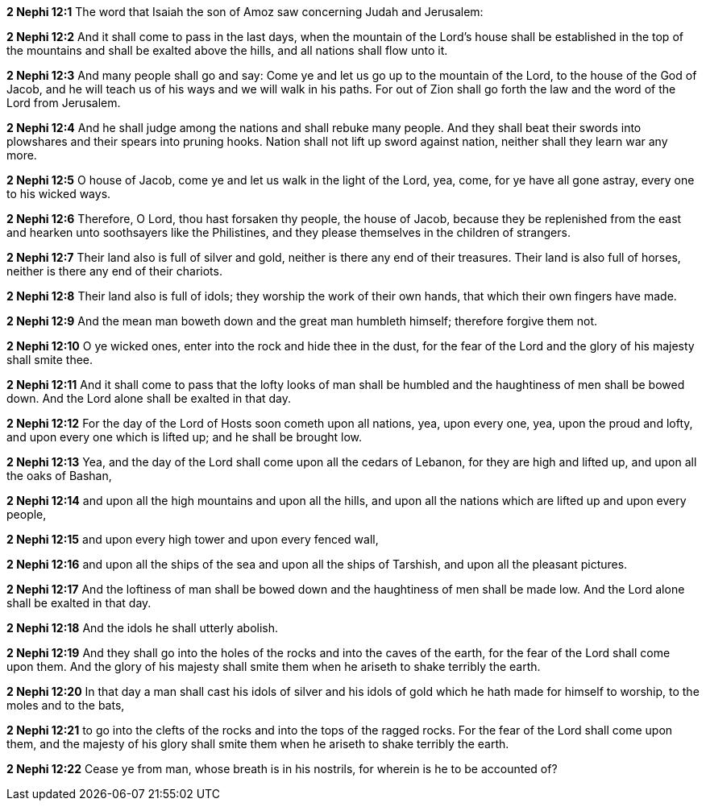 *2 Nephi 12:1* The word that Isaiah the son of Amoz saw concerning Judah and Jerusalem:

*2 Nephi 12:2* And it shall come to pass in the last days, when the mountain of the Lord's house shall be established in the top of the mountains and shall be exalted above the hills, and all nations shall flow unto it.

*2 Nephi 12:3* And many people shall go and say: Come ye and let us go up to the mountain of the Lord, to the house of the God of Jacob, and he will teach us of his ways and we will walk in his paths. For out of Zion shall go forth the law and the word of the Lord from Jerusalem.

*2 Nephi 12:4* And he shall judge among the nations and shall rebuke many people. And they shall beat their swords into plowshares and their spears into pruning hooks. Nation shall not lift up sword against nation, neither shall they learn war any more.

*2 Nephi 12:5* O house of Jacob, come ye and let us walk in the light of the Lord, yea, come, for ye have all gone astray, every one to his wicked ways.

*2 Nephi 12:6* Therefore, O Lord, thou hast forsaken thy people, the house of Jacob, because they be replenished from the east and hearken unto soothsayers like the Philistines, and they please themselves in the children of strangers.

*2 Nephi 12:7* Their land also is full of silver and gold, neither is there any end of their treasures. Their land is also full of horses, neither is there any end of their chariots.

*2 Nephi 12:8* Their land also is full of idols; they worship the work of their own hands, that which their own fingers have made.

*2 Nephi 12:9* And the mean man boweth down and the great man humbleth himself; therefore forgive them not.

*2 Nephi 12:10* O ye wicked ones, enter into the rock and hide thee in the dust, for the fear of the Lord and the glory of his majesty shall smite thee.

*2 Nephi 12:11* And it shall come to pass that the lofty looks of man shall be humbled and the haughtiness of men shall be bowed down. And the Lord alone shall be exalted in that day.

*2 Nephi 12:12* For the day of the Lord of Hosts soon cometh upon all nations, yea, upon every one, yea, upon the proud and lofty, and upon every one which is lifted up; and he shall be brought low.

*2 Nephi 12:13* Yea, and the day of the Lord shall come upon all the cedars of Lebanon, for they are high and lifted up, and upon all the oaks of Bashan,

*2 Nephi 12:14* and upon all the high mountains and upon all the hills, and upon all the nations which are lifted up and upon every people,

*2 Nephi 12:15* and upon every high tower and upon every fenced wall,

*2 Nephi 12:16* and upon all the ships of the sea and upon all the ships of Tarshish, and upon all the pleasant pictures.

*2 Nephi 12:17* And the loftiness of man shall be bowed down and the haughtiness of men shall be made low. And the Lord alone shall be exalted in that day.

*2 Nephi 12:18* And the idols he shall utterly abolish.

*2 Nephi 12:19* And they shall go into the holes of the rocks and into the caves of the earth, for the fear of the Lord shall come upon them. And the glory of his majesty shall smite them when he ariseth to shake terribly the earth.

*2 Nephi 12:20* In that day a man shall cast his idols of silver and his idols of gold which he hath made for himself to worship, to the moles and to the bats,

*2 Nephi 12:21* to go into the clefts of the rocks and into the tops of the ragged rocks. For the fear of the Lord shall come upon them, and the majesty of his glory shall smite them when he ariseth to shake terribly the earth.

*2 Nephi 12:22* Cease ye from man, whose breath is in his nostrils, for wherein is he to be accounted of?

